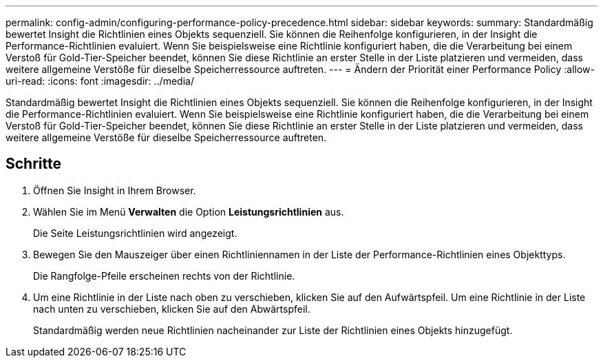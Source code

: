 ---
permalink: config-admin/configuring-performance-policy-precedence.html 
sidebar: sidebar 
keywords:  
summary: Standardmäßig bewertet Insight die Richtlinien eines Objekts sequenziell. Sie können die Reihenfolge konfigurieren, in der Insight die Performance-Richtlinien evaluiert. Wenn Sie beispielsweise eine Richtlinie konfiguriert haben, die die Verarbeitung bei einem Verstoß für Gold-Tier-Speicher beendet, können Sie diese Richtlinie an erster Stelle in der Liste platzieren und vermeiden, dass weitere allgemeine Verstöße für dieselbe Speicherressource auftreten. 
---
= Ändern der Priorität einer Performance Policy
:allow-uri-read: 
:icons: font
:imagesdir: ../media/


[role="lead"]
Standardmäßig bewertet Insight die Richtlinien eines Objekts sequenziell. Sie können die Reihenfolge konfigurieren, in der Insight die Performance-Richtlinien evaluiert. Wenn Sie beispielsweise eine Richtlinie konfiguriert haben, die die Verarbeitung bei einem Verstoß für Gold-Tier-Speicher beendet, können Sie diese Richtlinie an erster Stelle in der Liste platzieren und vermeiden, dass weitere allgemeine Verstöße für dieselbe Speicherressource auftreten.



== Schritte

. Öffnen Sie Insight in Ihrem Browser.
. Wählen Sie im Menü *Verwalten* die Option *Leistungsrichtlinien* aus.
+
Die Seite Leistungsrichtlinien wird angezeigt.

. Bewegen Sie den Mauszeiger über einen Richtliniennamen in der Liste der Performance-Richtlinien eines Objekttyps.
+
Die Rangfolge-Pfeile erscheinen rechts von der Richtlinie.

. Um eine Richtlinie in der Liste nach oben zu verschieben, klicken Sie auf den Aufwärtspfeil. Um eine Richtlinie in der Liste nach unten zu verschieben, klicken Sie auf den Abwärtspfeil.
+
Standardmäßig werden neue Richtlinien nacheinander zur Liste der Richtlinien eines Objekts hinzugefügt.


